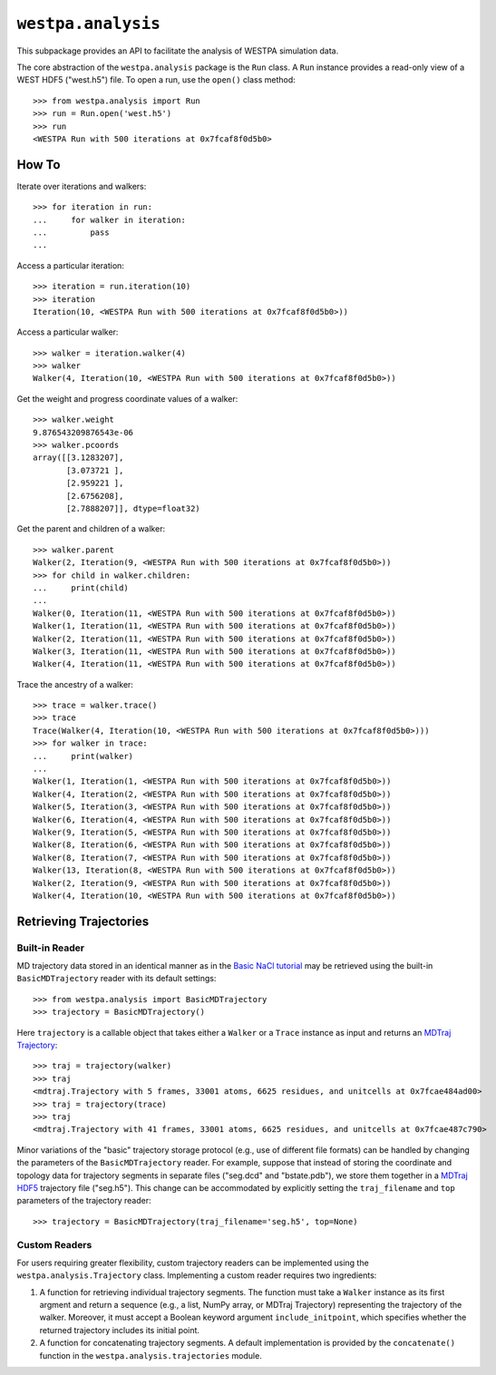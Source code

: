 ``westpa.analysis``
===================

This subpackage provides an API to facilitate the analysis of WESTPA
simulation data.

The core abstraction of the ``westpa.analysis`` package is the ``Run`` class.
A ``Run`` instance provides a read-only view of a WEST HDF5 ("west.h5") file.
To open a run, use the ``open()`` class method::

    >>> from westpa.analysis import Run
    >>> run = Run.open('west.h5')
    >>> run
    <WESTPA Run with 500 iterations at 0x7fcaf8f0d5b0>


How To
------

Iterate over iterations and walkers::

    >>> for iteration in run:
    ...     for walker in iteration:
    ...         pass
    ...


Access a particular iteration::

    >>> iteration = run.iteration(10)
    >>> iteration
    Iteration(10, <WESTPA Run with 500 iterations at 0x7fcaf8f0d5b0>))

Access a particular walker::

    >>> walker = iteration.walker(4)
    >>> walker
    Walker(4, Iteration(10, <WESTPA Run with 500 iterations at 0x7fcaf8f0d5b0>))


Get the weight and progress coordinate values of a walker::

    >>> walker.weight
    9.876543209876543e-06
    >>> walker.pcoords
    array([[3.1283207],
           [3.073721 ],
           [2.959221 ],
           [2.6756208],
           [2.7888207]], dtype=float32)


Get the parent and children of a walker::

    >>> walker.parent
    Walker(2, Iteration(9, <WESTPA Run with 500 iterations at 0x7fcaf8f0d5b0>))
    >>> for child in walker.children:
    ...     print(child)
    ...
    Walker(0, Iteration(11, <WESTPA Run with 500 iterations at 0x7fcaf8f0d5b0>))
    Walker(1, Iteration(11, <WESTPA Run with 500 iterations at 0x7fcaf8f0d5b0>))
    Walker(2, Iteration(11, <WESTPA Run with 500 iterations at 0x7fcaf8f0d5b0>))
    Walker(3, Iteration(11, <WESTPA Run with 500 iterations at 0x7fcaf8f0d5b0>))
    Walker(4, Iteration(11, <WESTPA Run with 500 iterations at 0x7fcaf8f0d5b0>))

Trace the ancestry of a walker::

    >>> trace = walker.trace()
    >>> trace
    Trace(Walker(4, Iteration(10, <WESTPA Run with 500 iterations at 0x7fcaf8f0d5b0>)))
    >>> for walker in trace:
    ...     print(walker)
    ...
    Walker(1, Iteration(1, <WESTPA Run with 500 iterations at 0x7fcaf8f0d5b0>))
    Walker(4, Iteration(2, <WESTPA Run with 500 iterations at 0x7fcaf8f0d5b0>))
    Walker(5, Iteration(3, <WESTPA Run with 500 iterations at 0x7fcaf8f0d5b0>))
    Walker(6, Iteration(4, <WESTPA Run with 500 iterations at 0x7fcaf8f0d5b0>))
    Walker(9, Iteration(5, <WESTPA Run with 500 iterations at 0x7fcaf8f0d5b0>))
    Walker(8, Iteration(6, <WESTPA Run with 500 iterations at 0x7fcaf8f0d5b0>))
    Walker(8, Iteration(7, <WESTPA Run with 500 iterations at 0x7fcaf8f0d5b0>))
    Walker(13, Iteration(8, <WESTPA Run with 500 iterations at 0x7fcaf8f0d5b0>))
    Walker(2, Iteration(9, <WESTPA Run with 500 iterations at 0x7fcaf8f0d5b0>))
    Walker(4, Iteration(10, <WESTPA Run with 500 iterations at 0x7fcaf8f0d5b0>))


Retrieving Trajectories
-----------------------

Built-in Reader
^^^^^^^^^^^^^^^

MD trajectory data stored in an identical manner as in the
`Basic NaCl tutorial <https://github.com/westpa/westpa_tutorials/tree/main/basic_nacl>`_
may be retrieved using the built-in ``BasicMDTrajectory`` reader with its
default settings::

    >>> from westpa.analysis import BasicMDTrajectory
    >>> trajectory = BasicMDTrajectory()

Here ``trajectory`` is a callable object that takes either a ``Walker`` or
a ``Trace`` instance as input and returns an
`MDTraj Trajectory <https://mdtraj.org/1.9.5/api/generated/mdtraj.Trajectory.html>`_::

    >>> traj = trajectory(walker)
    >>> traj
    <mdtraj.Trajectory with 5 frames, 33001 atoms, 6625 residues, and unitcells at 0x7fcae484ad00>
    >>> traj = trajectory(trace)
    >>> traj
    <mdtraj.Trajectory with 41 frames, 33001 atoms, 6625 residues, and unitcells at 0x7fcae487c790>

Minor variations of the "basic" trajectory storage protocol (e.g., use of
different file formats) can be handled by changing the parameters of the
``BasicMDTrajectory`` reader. For example, suppose that instead of storing
the coordinate and topology data for trajectory segments in separate
files ("seg.dcd" and "bstate.pdb"), we store them together in a
`MDTraj HDF5 <https://mdtraj.org/1.9.5/hdf5_format.html>`_ trajectory file
("seg.h5"). This change can be accommodated by explicitly setting the
``traj_filename`` and ``top`` parameters of the trajectory reader::

    >>> trajectory = BasicMDTrajectory(traj_filename='seg.h5', top=None)


Custom Readers
^^^^^^^^^^^^^^

For users requiring greater flexibility, custom trajectory readers can be
implemented using the ``westpa.analysis.Trajectory`` class. Implementing
a custom reader requires two ingredients:

#. A function for retrieving individual trajectory segments. The function
   must take a ``Walker`` instance as its first argment and return a sequence
   (e.g., a list, NumPy array, or MDTraj Trajectory) representing the
   trajectory of the walker. Moreover, it must accept a Boolean keyword
   argument ``include_initpoint``, which specifies whether the returned
   trajectory includes its initial point.
#. A function for concatenating trajectory segments. A default implementation
   is provided by the ``concatenate()`` function in the
   ``westpa.analysis.trajectories`` module.
